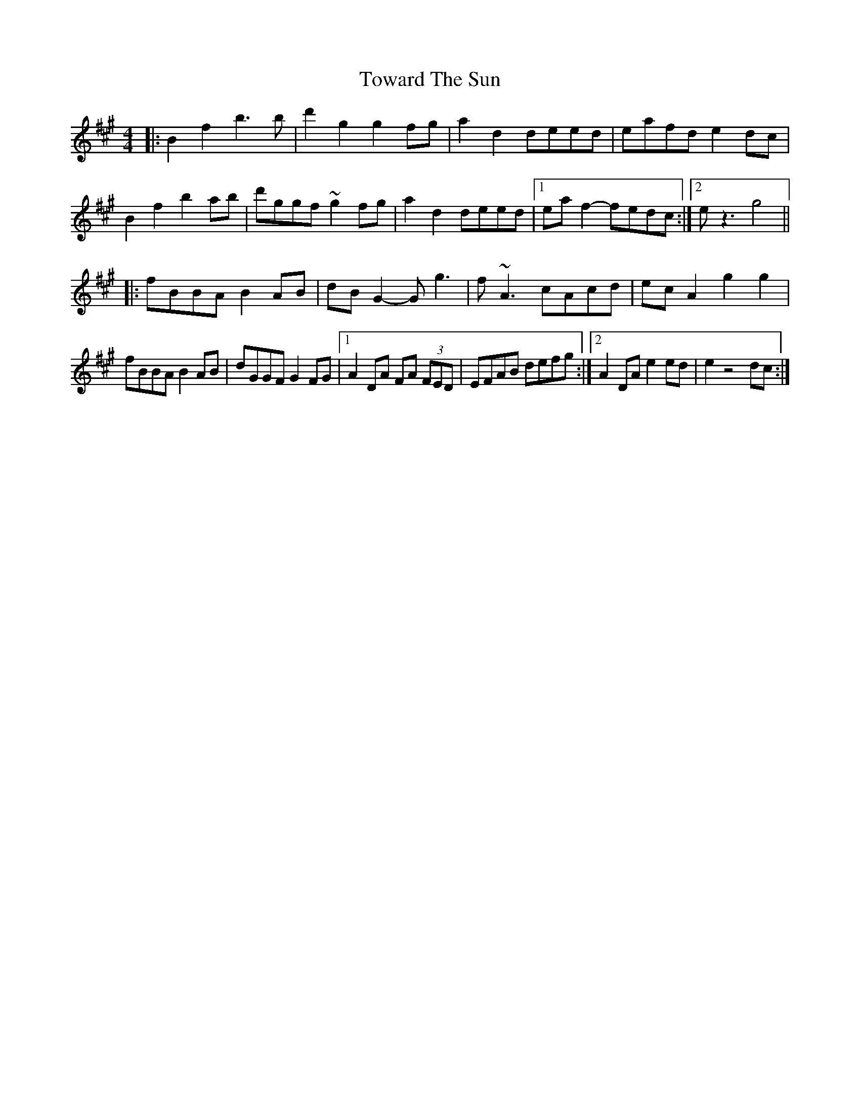 X: 40783
T: Toward The Sun
R: reel
M: 4/4
K: Amajor
|:B2 f2 b3 b|d'2 g2 g2 fg|a2 d2 deed|eafd e2 dc|
B2 f2 b2 ab|d'ggf ~g2 fg|a2 d2 deed|1 ea f2- fedc:|2 e z3 g4||
|:fBBA B2 AB|dB G2- G g3|f ~A3 cAcd|ec A2 g2 g2|
fBBA B2 AB|dGGF G2 FG|1 A2 DA FA (3FED|EFAB defg:|2 A2 DA e2 ed|e2 z4 dc:|

